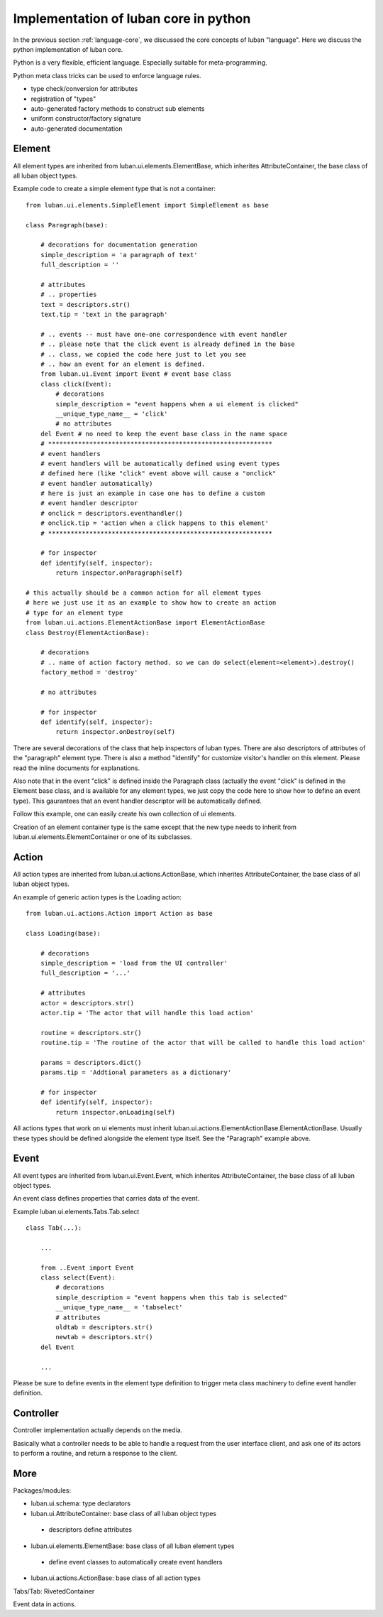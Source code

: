 .. _core-implementation-python:

Implementation of luban core in python
======================================

In the previous section :ref:`language-core`, 
we discussed the core concepts of luban "language".
Here we discuss the python implementation of luban core.

Python is a very flexible, efficient language.
Especially suitable for meta-programming.


Python meta class tricks can be used to enforce language rules.

* type check/conversion for attributes
* registration of "types"
* auto-generated factory methods to construct sub elements
* uniform constructor/factory signature
* auto-generated documentation 


Element
-------
All element types are inherited from luban.ui.elements.ElementBase,
which inherites AttributeContainer,
the base class of all luban object types.

Example code to create a simple element type that is not a container::

 from luban.ui.elements.SimpleElement import SimpleElement as base
 
 class Paragraph(base):
 
     # decorations for documentation generation
     simple_description = 'a paragraph of text'
     full_description = ''
     
     # attributes
     # .. properties
     text = descriptors.str()
     text.tip = 'text in the paragraph'
     
     # .. events -- must have one-one correspondence with event handler
     # .. please note that the click event is already defined in the base
     # .. class, we copied the code here just to let you see 
     # .. how an event for an element is defined.
     from luban.ui.Event import Event # event base class
     class click(Event):
         # decorations
         simple_description = "event happens when a ui element is clicked"
         __unique_type_name__ = 'click'
         # no attributes
     del Event # no need to keep the event base class in the name space
     # ************************************************************
     # event handlers
     # event handlers will be automatically defined using event types
     # defined here (like "click" event above will cause a "onclick"
     # event handler automatically)
     # here is just an example in case one has to define a custom 
     # event handler descriptor
     # onclick = descriptors.eventhandler()
     # onclick.tip = 'action when a click happens to this element'
     # ************************************************************    
     
     # for inspector
     def identify(self, inspector):
         return inspector.onParagraph(self)

 # this actually should be a common action for all element types
 # here we just use it as an example to show how to create an action
 # type for an element type
 from luban.ui.actions.ElementActionBase import ElementActionBase
 class Destroy(ElementActionBase):
 
     # decorations
     # .. name of action factory method. so we can do select(element=<element>).destroy()
     factory_method = 'destroy'
 
     # no attributes
 
     # for inspector
     def identify(self, inspector):
         return inspector.onDestroy(self)

There are several decorations of the class that help inspectors
of luban types. 
There are also descriptors of attributes of the "paragraph"
element type.
There is also a method "identify" for customize visitor's handler
on this element.
Please read the inline documents for explanations.

Also note that in the event "click" is defined inside
the Paragraph class 
(actually the event "click" is defined in the Element base class,
and is available for any element types, we just 
copy the code here to show how to define an event type).
This gaurantees that an event handler descriptor will
be automatically defined.

Follow this example, one can easily create his own collection
of ui elements.

Creation of an element container type is the same except that 
the new type needs to inherit from luban.ui.elements.ElementContainer
or one of its subclasses.


Action
------
All action types are inherited from luban.ui.actions.ActionBase,
which inherites AttributeContainer,
the base class of all luban object types.

An example of generic action types is the Loading action::

 from luban.ui.actions.Action import Action as base
 
 class Loading(base):
 
     # decorations
     simple_description = 'load from the UI controller'
     full_description = '...'
 
     # attributes
     actor = descriptors.str()
     actor.tip = 'The actor that will handle this load action'
     
     routine = descriptors.str()
     routine.tip = 'The routine of the actor that will be called to handle this load action'
 
     params = descriptors.dict()
     params.tip = 'Addtional parameters as a dictionary'
     
     # for inspector
     def identify(self, inspector):
         return inspector.onLoading(self)


All actions types that work on ui elements must inherit 
luban.ui.actions.ElementActionBase.ElementActionBase.
Usually these types should be defined alongside the element type
itself.
See the "Paragraph" example above.


Event
-----

All event types are inherited from luban.ui.Event.Event,
which inherites AttributeContainer,
the base class of all luban object types.

An event class defines properties that carries data of the event.

Example luban.ui.elements.Tabs.Tab.select ::

 class Tab(...):
 
     ...

     from ..Event import Event
     class select(Event):
         # decorations
         simple_description = "event happens when this tab is selected"
         __unique_type_name__ = 'tabselect'
         # attributes
         oldtab = descriptors.str()
         newtab = descriptors.str()
     del Event

     ...

Please be sure to define events in the element type definition
to trigger meta class machinery to define event handler definition.



Controller
----------
Controller implementation actually depends on the media.

Basically what a controller needs to be able to handle a request
from the user interface client, and ask one of its actors to
perform a routine, and return a response to the client.



More
----

Packages/modules:

* luban.ui.schema: type declarators
* luban.ui.AttributeContainer: base class of all luban object types
 * descriptors define attributes
* luban.ui.elements.ElementBase: base class of all luban element types
 * define event classes to automatically create event handlers
* luban.ui.actions.ActionBase: base class of all action types


Tabs/Tab: RivetedContainer


Event data in actions.
